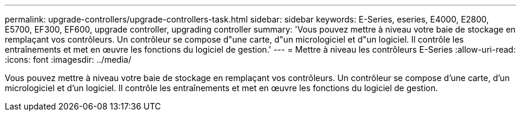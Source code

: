 ---
permalink: upgrade-controllers/upgrade-controllers-task.html 
sidebar: sidebar 
keywords: E-Series, eseries, E4000, E2800, E5700, EF300, EF600, upgrade controller, upgrading controller 
summary: 'Vous pouvez mettre à niveau votre baie de stockage en remplaçant vos contrôleurs. Un contrôleur se compose d"une carte, d"un micrologiciel et d"un logiciel. Il contrôle les entraînements et met en œuvre les fonctions du logiciel de gestion.' 
---
= Mettre à niveau les contrôleurs E-Series
:allow-uri-read: 
:icons: font
:imagesdir: ../media/


[role="lead"]
Vous pouvez mettre à niveau votre baie de stockage en remplaçant vos contrôleurs. Un contrôleur se compose d'une carte, d'un micrologiciel et d'un logiciel. Il contrôle les entraînements et met en œuvre les fonctions du logiciel de gestion.
